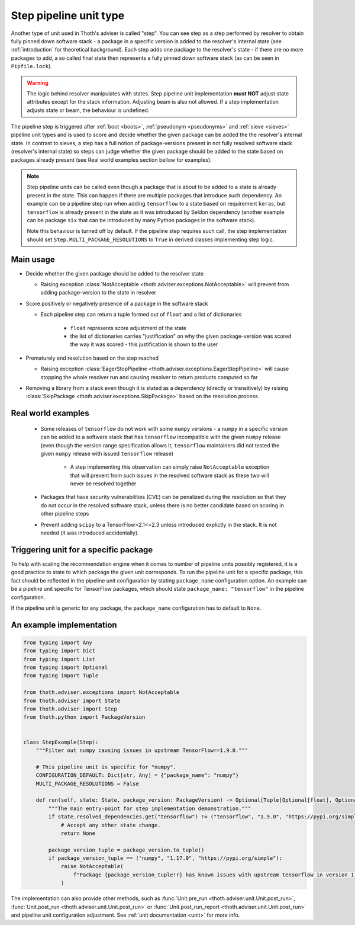 .. _steps:

Step pipeline unit type
-----------------------

Another type of unit used in Thoth's adviser is called "step". You can see step
as a step performed by resolver to obtain fully pinned down software stack - a
package in a specific version is added to the resolver's internal state (see
:ref:`introduction` for theoretical background). Each step adds one package to
the resolver's state - if there are no more packages to add, a so called final
state then represents a fully pinned down software stack (as can be seen in
``Pipfile.lock``).

.. warning::

  The logic behind resolver manipulates with states. Step pipeline unit
  implementation **must NOT** adjust state attributes except for the stack
  information. Adjusting beam is also not allowed. If a step implementation
  adjusts state or beam, the behaviour is undefined.

The pipeline step is triggered after :ref:`boot <boots>`, :ref:`pseudonym
<pseudonyms>` and :ref:`sieve <sieves>` pipeline unit types and is used to
score and decide whether the given package can be added the the resolver's
internal state. In contrast to sieves, a step has a full notion of
package-versions present in not fully resolved software stack (resolver's
internal state) so steps can judge whether the given package should be added to
the state based on packages already present (see Real world examples section
bellow for examples).

.. note::

  Step pipeline units can be called even though a package that is about to be
  added to a state is already present in the state. This can happen if there
  are multiple packages that introduce such dependency. An example can be a
  pipeline step run when adding ``tensorflow`` to a state based on requirement
  ``keras``, but ``tensorflow`` is already present in the state as it was
  introduced by Seldon dependency (another example can be package ``six`` that
  can be introduced by many Python packages in the software stack).

  Note this behaviour is turned off by default. If the pipeline step requires
  such call, the step implementation should set
  ``Step.MULTI_PACKAGE_RESOLUTIONS`` to ``True`` in derived classes
  implementing step logic.

Main usage
==========

* Decide whether the given package should be added to the resolver state

  * Raising exception :class:`NotAcceptable
    <thoth.adviser.exceptions.NotAcceptable>` will prevent from adding
    package-version to the state in resolver

* Score positively or negatively presence of a package in the software stack

  * Each pipeline step can return a tuple formed out of ``float`` and a list of
    dictionaries

      * ``float`` represents score adjustment of the state

      * the list of dictionaries carries "justification" on why the given
        package-version was scored the way it was scored - this justification
        is shown to the user

* Prematurely end resolution based on the step reached

  * Raising exception :class:`EagerStopPipeline
    <thoth.adviser.exceptions.EagerStopPipeline>` will cause stopping the whole
    resolver run and causing resolver to return products computed so far

* Removing a library from a stack even though it is stated as a dependency
  (directly or transitively) by raising :class:`SkipPackage
  <thoth.adviser.exceptions.SkipPackage>` based on the resolution process.

Real world examples
===================

  * Some releases of ``tensorflow`` do not work with some ``numpy`` versions -
    a ``numpy`` in a specific version can be added to a software stack that has
    ``tensorflow``  incompatible with the given ``numpy`` release (even though
    the version range specification allows it, ``tensorflow`` maintainers did
    not tested the given ``numpy`` release with issued ``tensorflow`` release)

      * A step implementing this observation can simply raise ``NotAcceptable``
        exception that will prevent from such issues in the resolved software
        stack as these two will never be resolved together

  * Packages that have security vulnerabilities (CVE) can be penalized during
    the resolution so that they do not occur in the resolved software stack,
    unless there is no better candidate based on scoring in other pipeline
    steps

  * Prevent adding ``scipy`` to a TensorFlow>2.1<=2.3 unless introduced
    explictly in the stack. It is not needed (it was introduced accidentally).

Triggering unit for a specific package
======================================

To help with scaling the recommendation engine when it comes to number of
pipeline units possibly registered, it is a good practice to state to which
package the given unit corresponds. To run the pipeline unit for a specific
package, this fact should be reflected in the pipeline unit configuration by
stating ``package_name`` configuration option. An example can be a pipeline
unit specific for TensorFlow packages, which should state ``package_name:
"tensorflow"`` in the pipeline configuration.

If the pipeline unit is generic for any package, the ``package_name``
configuration has to default to ``None``.

An example implementation
=========================

.. code-block:: python

  from typing import Any
  from typing import Dict
  from typing import List
  from typing import Optional
  from typing import Tuple

  from thoth.adviser.exceptions import NotAcceptable
  from thoth.adviser import State
  from thoth.adviser import Step
  from thoth.python import PackageVersion


  class StepExample(Step):
      """Filter out numpy causing issues in upstream TensorFlow==1.9.0."""

      # This pipeline unit is specific for "numpy".
      CONFIGURATION_DEFAULT: Dict[str, Any] = {"package_name": "numpy"}
      MULTI_PACKAGE_RESOLUTIONS = False

      def run(self, state: State, package_version: PackageVersion) -> Optional[Tuple[Optional[float], Optional[List[Dict[str, str]]]]]:
          """The main entry-point for step implementation demonstration."""
          if state.resolved_dependencies.get("tensorflow") != ("tensorflow", "1.9.0", "https://pypi.org/simple"):
              # Accept any other state change.
              return None

          package_version_tuple = package_version.to_tuple()
          if package_version_tuple == ("numpy", "1.17.0", "https://pypi.org/simple"):
              raise NotAcceptable(
                  f"Package {package_version_tuple!r} has known issues with upstream tensorflow in version 1.9.0 due to API incompatibility"
              )

The implementation can also provide other methods, such as :func:`Unit.pre_run
<thoth.adviser.unit.Unit.post_run>`, :func:`Unit.post_run
<thoth.adviser.unit.Unit.post_run>` or :func:`Unit.post_run_report
<thoth.adviser.unit.Unit.post_run>` and pipeline unit configuration adjustment.
See :ref:`unit documentation <unit>` for more info.

